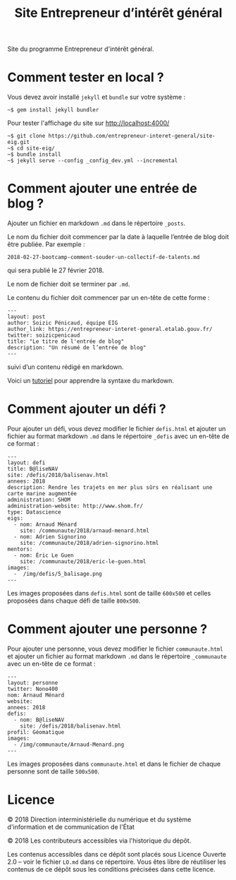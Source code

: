 #+title: Site Entrepreneur d’intérêt général

Site du programme Entrepreneur d'intérêt général.

* Comment tester en local ?

Vous devez avoir installé =jekyll= et =bundle= sur votre système :

: ~$ gem install jekyll bundler

Pour tester l'affichage du site sur http://localhost:4000/

: ~$ git clone https://github.com/entrepreneur-interet-general/site-eig.git
: ~$ cd site-eig/
: ~$ bundle install
: ~$ jekyll serve --config _config_dev.yml --incremental

* Comment ajouter une entrée de blog ?

Ajouter un fichier en markdown =.md= dans le répertoire =_posts=.

Le nom du fichier doit commencer par la date à laquelle l’entrée de
blog doit être publiée.  Par exemple :

: 2018-02-27-bootcamp-comment-souder-un-collectif-de-talents.md

qui sera publié le 27 février 2018.

Le nom de fichier doit se terminer par =.md=.

Le contenu du fichier doit commencer par un en-tête de cette forme :

: ---
: layout: post
: author: Soizic Pénicaud, équipe EIG
: author_link: https://entrepreneur-interet-general.etalab.gouv.fr/
: twitter: soizicpenicaud
: title: "Le titre de l'entrée de blog"
: description: "Un résumé de l’entrée de blog"
: ---

suivi d’un contenu rédigé en markdown.

Voici un [[https://openclassrooms.com/courses/redigez-en-markdown][tutoriel]] pour apprendre la syntaxe du markdown.

* Comment ajouter un défi ?

Pour ajouter un défi, vous devez modifier le fichier =defis.html= et
ajouter un fichier au format markdown =.md= dans le répertoire =_defis=
avec un en-tête de ce format :

: ---
: layout: defi
: title: B@liseNAV
: site: /defis/2018/balisenav.html
: annees: 2018
: description: Rendre les trajets en mer plus sûrs en réalisant une carte marine augmentée
: administration: SHOM
: administration-website: http://www.shom.fr/
: type: Datascience
: eigs:
:   - nom: Arnaud Ménard
:     site: /communaute/2018/arnaud-menard.html
:   - nom: Adrien Signorino
:     site: /communaute/2018/adrien-signorino.html
: mentors:
:   - nom: Éric Le Guen
:     site: /communaute/2018/eric-le-guen.html
: images:
:   -  /img/defis/5_balisage.png
: ---

Les images proposées dans =defis.html= sont de taille =600x500= et celles
proposées dans chaque défi de taille =800x500=.

* Comment ajouter une personne ?

Pour ajouter une personne, vous devez modifier le fichier
=communaute.html= et ajouter un fichier au format markdown =.md= dans le
répertoire =_communaute= avec un en-tête de ce format :

: ---
: layout: personne
: twitter: Nono400
: nom: Arnaud Ménard
: website:
: annees: 2018
: defis:
:   - nom: B@liseNAV
:     site: /defis/2018/balisenav.html
: profil: Géomatique
: images:
:   - /img/communaute/Arnaud-Menard.png
: ---

Les images proposées dans =communaute.html= et dans le fichier de chaque
personne sont de taille =500x500=.

* Licence

© 2018 Direction interministérielle du numérique et du système
d'information et de communication de l'État

© 2018 Les contributeurs accessibles via l'historique du dépôt.

Les contenus accessibles dans ce dépôt sont placés sous Licence
Ouverte 2.0 -- voir le fichier =LO.md= dans ce répertoire.  Vous êtes
libre de réutiliser les contenus de ce dépôt sous les conditions
précisées dans cette licence.

